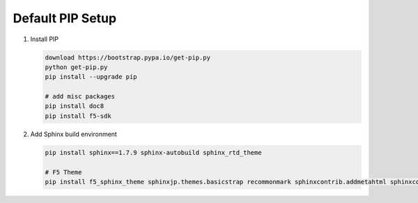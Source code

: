 Default PIP Setup
=================

#. Install PIP

   .. code-block:: bash
      
      download https://bootstrap.pypa.io/get-pip.py
      python get-pip.py
      pip install --upgrade pip
      
      # add misc packages
      pip install doc8
      pip install f5-sdk
      
#. Add Sphinx build environment

   .. code-block:: bash
   
      pip install sphinx==1.7.9 sphinx-autobuild sphinx_rtd_theme
      
      # F5 Theme
      pip install f5_sphinx_theme sphinxjp.themes.basicstrap recommonmark sphinxcontrib.addmetahtml sphinxcontrib.nwdiag sphinxcontrib.blockdiag
      
